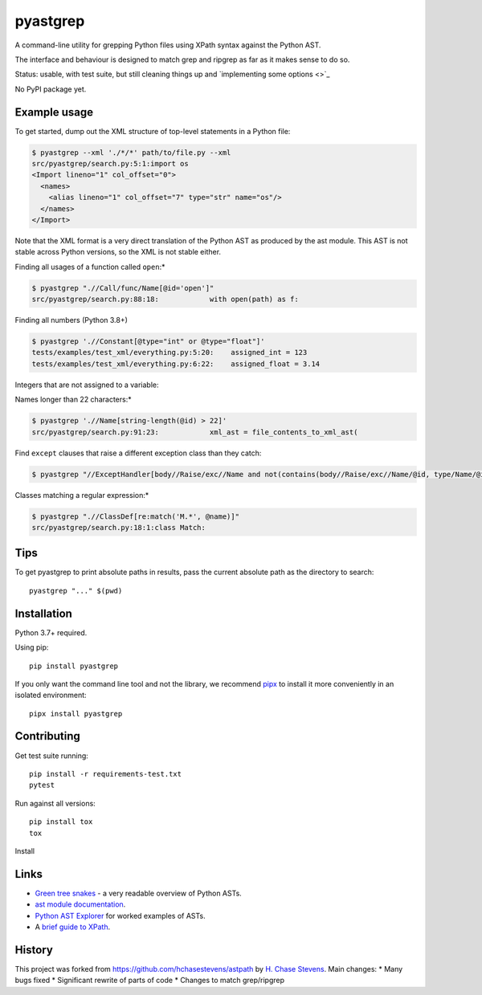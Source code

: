 pyastgrep
=========


.. image:: https://badge.fury.io/py/pyastgrep.svg
     :target: https://badge.fury.io/py/pyastgrep

.. image:: https://github.com/spookylukey/pyastgrep/actions/workflows/tests.yml/badge.svg
     :target: https://github.com/spookylukey/pyastgrep/actions/workflows/tests.yml

A command-line utility for grepping Python files using XPath syntax against the Python AST.

The interface and behaviour is designed to match grep and ripgrep as far as it makes sense to do so.

Status: usable, with test suite, but still cleaning things up and `implementing some options <>`_

No PyPI package yet.


Example usage
-------------

To get started, dump out the XML structure of top-level statements in a Python file:

.. code:: bash

   $ pyastgrep --xml './*/*' path/to/file.py --xml
   src/pyastgrep/search.py:5:1:import os
   <Import lineno="1" col_offset="0">
     <names>
       <alias lineno="1" col_offset="7" type="str" name="os"/>
     </names>
   </Import>

Note that the XML format is a very direct translation of the Python AST as
produced by the ast module. This AST is not stable across Python versions,
so the XML is not stable either.

Finding all usages of a function called ``open``:*

.. code:: bash

   $ pyastgrep ".//Call/func/Name[@id='open']"
   src/pyastgrep/search.py:88:18:            with open(path) as f:

Finding all numbers (Python 3.8+)

.. code:: bash

   $ pyastgrep './/Constant[@type="int" or @type="float"]'
   tests/examples/test_xml/everything.py:5:20:    assigned_int = 123
   tests/examples/test_xml/everything.py:6:22:    assigned_float = 3.14

Integers that are not assigned to a variable:

.. code:: bash

Names longer than 22 characters:*

.. code:: bash

   $ pyastgrep './/Name[string-length(@id) > 22]'
   src/pyastgrep/search.py:91:23:            xml_ast = file_contents_to_xml_ast(

Find ``except`` clauses that raise a different exception class than they catch:

.. code:: bash

   $ pyastgrep "//ExceptHandler[body//Raise/exc//Name and not(contains(body//Raise/exc//Name/@id, type/Name/@id))]"

Classes matching a regular expression:*

.. code:: bash

   $ pyastgrep ".//ClassDef[re:match('M.*', @name)]"
   src/pyastgrep/search.py:18:1:class Match:

Tips
----

To get pyastgrep to print absolute paths in results, pass the current absolute
path as the directory to search::

  pyastgrep "..." $(pwd)

Installation
------------

Python 3.7+ required.

Using pip:

::

   pip install pyastgrep

If you only want the command line tool and not the library, we recommend `pipx
<https://pipxproject.github.io/pipx/>`_ to install it more conveniently in an
isolated environment:

::

   pipx install pyastgrep


Contributing
------------

Get test suite running::

  pip install -r requirements-test.txt
  pytest

Run against all versions::

  pip install tox
  tox


Install

Links
-----

- `Green tree snakes <https://greentreesnakes.readthedocs.io/en/latest/>`__ - a very readable overview of Python ASTs.
- `ast module documentation <https://docs.python.org/3/library/ast.html>`__.
- `Python AST Explorer <https://python-ast-explorer.com/>`__ for worked  examples of ASTs.
-  A `brief guide to XPath <http://www.w3schools.com/xml/xpath_syntax.asp>`__.

History
-------

This project was forked from https://github.com/hchasestevens/astpath by `H.
Chase Stevens <http://www.chasestevens.com>`__. Main changes:
* Many bugs fixed
* Significant rewrite of parts of code
* Changes to match grep/ripgrep
